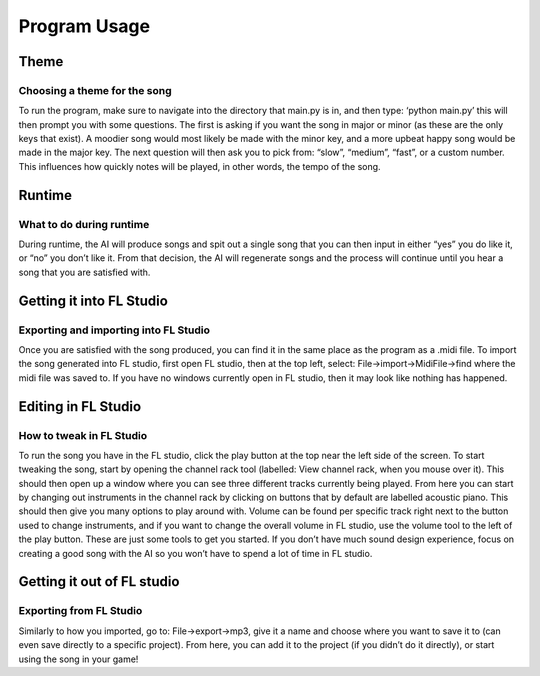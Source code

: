 Program Usage
===============================

Theme
-----------------------------

Choosing a theme for the song
~~~~~~~~~~~~~~~~~~~~~~~~~~~~~

To run the program, make sure to navigate into the directory that main.py is in, and then type: ‘python main.py’ this will then prompt you with some questions. The first is asking if you want the song in major or minor (as these are the only keys that exist). A moodier song would most likely be made with the minor key, and a more upbeat happy song would be made in the major key. The next question will then ask you to pick from: “slow”, “medium”, “fast”, or a custom number. This influences how quickly notes will be played, in other words, the tempo of the song.

Runtime
-----------------------------

What to do during runtime
~~~~~~~~~~~~~~~~~~~~~~~~~~~~~

During runtime, the AI will produce songs and spit out a single song that you can then input in either “yes” you do like it, or “no” you don’t like it. From that decision, the AI will regenerate songs and the process will continue until you hear a song that you are satisfied with.

Getting it into FL Studio
-----------------------------

Exporting and importing into FL Studio
~~~~~~~~~~~~~~~~~~~~~~~~~~~~~

Once you are satisfied with the song produced, you can find it in the same place as the program as a .midi file. To import the song generated into FL studio, first open FL studio, then at the top left, select: File->import->MidiFile->find where the midi file was saved to. If you have no windows currently open in FL studio, then it may look like nothing has happened.

.. image:: Images/FileButton.PNG
  :width: 400

Editing in FL Studio
-----------------------------

How to tweak in FL Studio
~~~~~~~~~~~~~~~~~~~~~~~~~~~~~

To run the song you have in the FL studio, click the play button at the top near the left side of the screen. To start tweaking the song, start by opening the channel rack tool (labelled: View channel rack, when you mouse over it). This should then open up a window where you can see three different tracks currently being played. From here you can start by changing out instruments in the channel rack by clicking on buttons that by default are labelled acoustic piano. This should then give you many options to play around with. Volume can be found per specific track right next to the button used to change instruments, and if you want to change the overall volume in FL studio, use the volume tool to the left of the play button. These are just some tools to get you started. If you don’t have much sound design experience, focus on creating a good song with the AI so you won’t have to spend a lot of time in FL studio. 

.. image:: Images/TrackButton.PNG
  :width: 400

Getting it out of FL studio
-----------------------------

Exporting from FL Studio
~~~~~~~~~~~~~~~~~~~~~~~~~~~~~

Similarly to how you imported, go to: File->export->mp3, give it a name and choose where you want to save it to (can even save directly to a specific project). From here, you can add it to the project (if you didn’t do it directly), or start using the song in your game!
